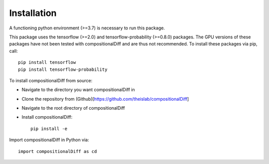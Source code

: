 Installation
============

A functioning python environment (>=3.7) is necessary to run this package.

This package uses the tensorflow (>=2.0) and tensorflow-probability (>=0.8.0) packages. 
The GPU versions of these packages have not been tested with compositionalDiff and are thus not recommended.
To install these packages via pip, call::

    pip install tensorflow
    pip install tensorflow-probability
    
To install compositionalDiff from source:

- Navigate to the directory you want compositionalDiff in
- Clone the repository from (Github)[https://github.com/theislab/compositionalDiff]
- Navigate to the root directory of compositionalDiff
- Install compositionalDiff::

    pip install -e
    
Import compositionalDiff in Python via::

    import compositionalDiff as cd

    




